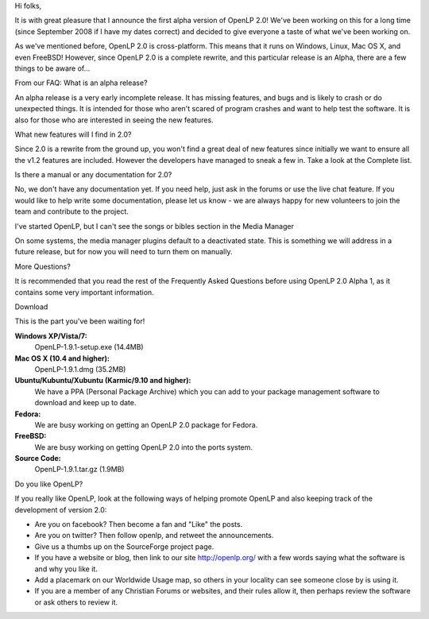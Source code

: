 .. title: OpenLP 2.0 Alpha 1 released!
.. slug: 2010/03/28/openlp-20-alpha-1-released
.. date: 2010-03-28 09:03:10 UTC
.. tags: 
.. description: 

Hi folks,

It is with great pleasure that I announce the first alpha version of
OpenLP 2.0! We've been working on this for a long time (since September
2008 if I have my dates correct) and decided to give everyone a taste of
what we've been working on.

As we've mentioned before, OpenLP 2.0 is cross-platform. This means that
it runs on Windows, Linux, Mac OS X, and even FreeBSD! However, since
OpenLP 2.0 is a complete rewrite, and this particular release is an
Alpha, there are a few things to be aware of...

From our FAQ: What is an alpha release?

An alpha release is a very early incomplete release. It has missing
features, and bugs and is likely to crash or do unexpected things. It is
intended for those who aren't scared of program crashes and want to help
test the software. It is also for those who are interested in seeing the
new features.

What new features will I find in 2.0?

Since 2.0 is a rewrite from the ground up, you won't find a great deal
of new features since initially we want to ensure all the v1.2 features
are included. However the developers have managed to sneak a few in.
Take a look at the Complete list.

Is there a manual or any documentation for 2.0?

No, we don't have any documentation yet. If you need help, just ask in
the forums or use the live chat feature. If you would like to help write
some documentation, please let us know - we are always happy for new
volunteers to join the team and contribute to the project.

I've started OpenLP, but I can't see the songs or bibles section in the
Media Manager

On some systems, the media manager plugins default to a deactivated
state. This is something we will address in a future release, but for
now you will need to turn them on manually.

| More Questions?

It is recommended that you read the rest of the Frequently Asked
Questions before using OpenLP 2.0 Alpha 1, as it contains some very
important information.

 

Download

This is the part you've been waiting for!

**Windows XP/Vista/7:**
    OpenLP-1.9.1-setup.exe (14.4MB)
**Mac OS X (10.4 and higher):**
    OpenLP-1.9.1.dmg (35.2MB)
**Ubuntu/Kubuntu/Xubuntu (Karmic/9.10 and higher):**
    We have a PPA (Personal Package Archive) which you can add to your
    package management software to download and keep up to date.
**Fedora:**
    We are busy working on getting an OpenLP 2.0 package for Fedora.
**FreeBSD:**
    We are busy working on getting OpenLP 2.0 into the ports system.
**Source Code:**
    OpenLP-1.9.1.tar.gz (1.9MB)

 

Do you like OpenLP?

If you really like OpenLP, look at the following ways of helping promote
OpenLP and also keeping track of the development of version 2.0:

-  Are you on facebook? Then become a fan and "Like" the posts.
-  Are you on twitter? Then follow openlp, and retweet the
   announcements.
-  Give us a thumbs up on the SourceForge project page.
-  If you have a website or blog, then link to our site
   http://openlp.org/ with a few words saying what the software is and
   why you like it.
-  Add a placemark on our Worldwide Usage map, so others in your
   locality can see someone close by is using it.
-  If you are a member of any Christian Forums or websites, and their
   rules allow it, then perhaps review the software or ask others to
   review it.

